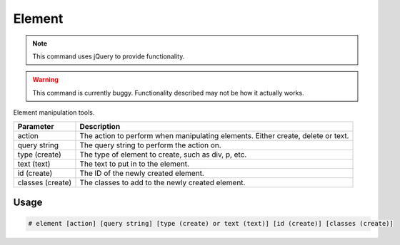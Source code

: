Element
=======

.. note::

    This command uses jQuery to provide functionality.

.. warning::

    This command is currently buggy. Functionality described
    may not be how it actually works.

Element manipulation tools.

+------------------+------------------------------------------------------------------------------------+
|    Parameter     |                                  Description                                       |
+==================+====================================================================================+
|     action       |   The action to perform when manipulating elements. Either create, delete or text. |
+------------------+------------------------------------------------------------------------------------+
|  query string    |                    The query string to perform the action on.                      |
+------------------+------------------------------------------------------------------------------------+
|  type (create)   |                The type of element to create, such as div, p, etc.                 |
+------------------+------------------------------------------------------------------------------------+
|   text (text)    |                      The text to put in to the element.                            |
+------------------+------------------------------------------------------------------------------------+
|   id (create)    |                       The ID of the newly created element.                         |
+------------------+------------------------------------------------------------------------------------+
| classes (create) |                  The classes to add to the newly created element.                  |
+------------------+------------------------------------------------------------------------------------+

Usage
-----
.. code-block:: text

    # element [action] [query string] [type (create) or text (text)] [id (create)] [classes (create)]
